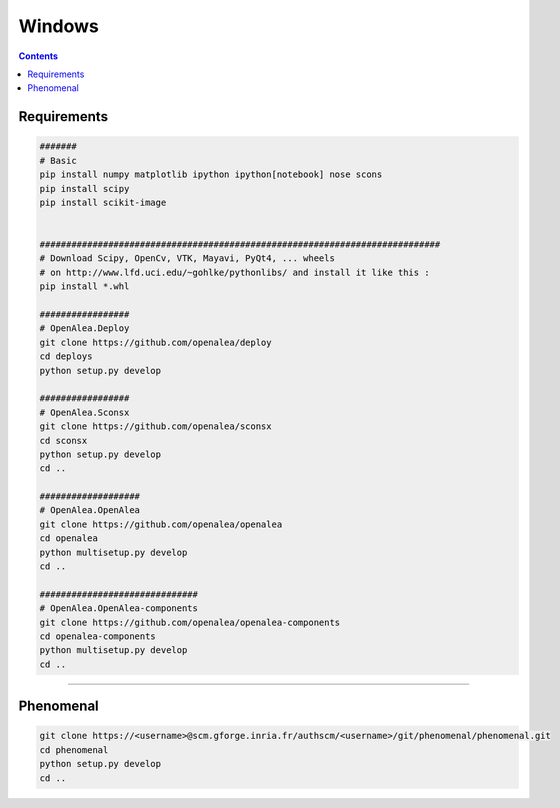 =======
Windows
=======

.. contents::

------------
Requirements
------------

.. code:: shell

    #######
    # Basic
    pip install numpy matplotlib ipython ipython[notebook] nose scons
    pip install scipy
    pip install scikit-image


    ############################################################################
    # Download Scipy, OpenCv, VTK, Mayavi, PyQt4, ... wheels
    # on http://www.lfd.uci.edu/~gohlke/pythonlibs/ and install it like this :
    pip install *.whl

    #################
    # OpenAlea.Deploy
    git clone https://github.com/openalea/deploy
    cd deploys
    python setup.py develop

    #################
    # OpenAlea.Sconsx
    git clone https://github.com/openalea/sconsx
    cd sconsx
    python setup.py develop
    cd ..

    ###################
    # OpenAlea.OpenAlea
    git clone https://github.com/openalea/openalea
    cd openalea
    python multisetup.py develop
    cd ..

    ##############################
    # OpenAlea.OpenAlea-components
    git clone https://github.com/openalea/openalea-components
    cd openalea-components
    python multisetup.py develop
    cd ..

--------------------------------------------------------------------------------

----------
Phenomenal
----------

.. code:: shell

    git clone https://<username>@scm.gforge.inria.fr/authscm/<username>/git/phenomenal/phenomenal.git
    cd phenomenal
    python setup.py develop
    cd ..
